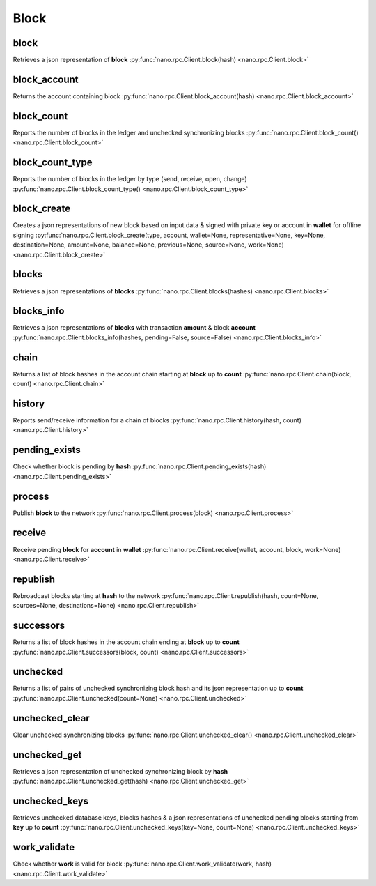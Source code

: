 .. _block-ref:

Block
=====

block
-----

Retrieves a json representation of **block**
:py:func:`nano.rpc.Client.block(hash) <nano.rpc.Client.block>`

.. .. py:function:: nano.rpc.Client.block(hash)

..
   Retrieves a json representation of **block**

   :param hash: Hash of block to return representation for
   :type hash: str

   :raises: :py:exc:`nano.rpc.RPCException`

   >>> rpc.block(
   ...     hash="000D1BAEC8EC208142C99059B393051BAC8380F9B5A2E6B2489A277D81789F3F"
   ... )
   {
       "account": "xrb_3e3j5tkog48pnny9dmfzj1r16pg8t1e76dz5tmac6iq689wyjfpi00000000",
       "work": "0000000000000000",
       "source": "FA5B51D063BADDF345EFD7EF0D3C5FB115C85B1EF4CDE89D8B7DF3EAF60A04A4",
       "representative": "xrb_3e3j5tkog48pnny9dmfzj1r16pg8t1e76dz5tmac6iq689wyjfpi00000000",
       "signature": "00000000000000000000000000000000000000000000000000000000000000000000000000000000000000000000000000000000000000000000000000000000",
       "type": "open"
   }


block_account
-------------

Returns the account containing block
:py:func:`nano.rpc.Client.block_account(hash) <nano.rpc.Client.block_account>`

.. .. py:function:: nano.rpc.Client.block_account(hash)

..
   Returns the account containing block

   :param hash: Hash of the block to return account for
   :type hash: str

   :raises: :py:exc:`nano.rpc.RPCException`

   >>> rpc.block_account(
   ...     hash="000D1BAEC8EC208142C99059B393051BAC8380F9B5A2E6B2489A277D81789F3F"
   ... )
   "xrb_3e3j5tkog48pnny9dmfzj1r16pg8t1e76dz5tmac6iq689wyjfpi00000000"


block_count
-----------

Reports the number of blocks in the ledger and unchecked synchronizing blocks
:py:func:`nano.rpc.Client.block_count() <nano.rpc.Client.block_count>`

.. .. py:function:: nano.rpc.Client.block_count()

..
   Reports the number of blocks in the ledger and unchecked synchronizing
   blocks

   :raises: :py:exc:`nano.rpc.RPCException`

   >>> rpc.block_count()
   {
     "count": 1000,
     "unchecked": 10
   }


block_count_type
----------------

Reports the number of blocks in the ledger by type (send, receive, open, change)
:py:func:`nano.rpc.Client.block_count_type() <nano.rpc.Client.block_count_type>`

.. .. py:function:: nano.rpc.Client.block_count_type()

..
   Reports the number of blocks in the ledger by type (send, receive,
   open, change)

   :raises: :py:exc:`nano.rpc.RPCException`

   >>> rpc.block_count_type()
   {
     "send": 1000,
     "receive": 900,
     "open": 100,
     "change": 50
   }


block_create
------------

Creates a json representations of new block based on input data & signed with private key or account in **wallet** for offline signing
:py:func:`nano.rpc.Client.block_create(type, account, wallet=None, representative=None, key=None, destination=None, amount=None, balance=None, previous=None, source=None, work=None) <nano.rpc.Client.block_create>`

.. .. py:function:: nano.rpc.Client.block_create(type, account, wallet=None, representative=None, key=None, destination=None, amount=None, balance=None, previous=None, source=None, work=None)

..
   Creates a json representations of new block based on input data &
   signed with private key or account in **wallet** for offline signing

   .. enable_control required
.. version 8.1 required

   :param type: Type of block to create one of **open**, **receive**,
                **change**, **send**
   :type type: str

   :param account: Account for the signed block
   :type account: str

   :param wallet: Wallet to use
   :type wallet: str

   :param representative: Representative account for **open** and
                          **change** blocks
   :type representative: str

   :param key: Private key to use to open account for **open** blocks
   :type key: str

   :param destination: Destination account for **send** blocks
   :type destination: str

   :param amount: Amount in raw for **send** blocks
   :type amount: int

   :param balance: Balance in raw of account for **send** blocks
   :type balance: int

   :param previous: Previous block hash for **receive**, **send**
                  and **change** blocks
   :type previous: str

   :param source: Source block for **open** and **receive** blocks
   :type source: str

   :param work: Work value to use for block from external source
   :type work: str

   :raises: :py:exc:`nano.rpc.RPCException`

   >>> rpc.block_create(
   ...     type="open",
   ...     account="xrb_3kdbxitaj7f6mrir6miiwtw4muhcc58e6tn5st6rfaxsdnb7gr4roudwn951",
   ...     source="19D3D919475DEED4696B5D13018151D1AF88B2BD3BCFF048B45031C1F36D1858",
   ...     representative="xrb_1hza3f7wiiqa7ig3jczyxj5yo86yegcmqk3criaz838j91sxcckpfhbhhra1",
   ...     key="0000000000000000000000000000000000000000000000000000000000000001"
   ... )
   {
       "block": {
           "account": "xrb_3kdbxitaj7f6mrir6miiwtw4muhcc58e6tn5st6rfaxsdnb7gr4roudwn951",
           "representative": "xrb_1hza3f7wiiqa7ig3jczyxj5yo86yegcmqk3criaz838j91sxcckpfhbhhra1",
           "signature": "5974324F8CC42DA56F62FC212A17886BDCB18DE363D04DA84EEDC99CB4A33919D14A2CF9DE9D534FAA6D0B91D01F0622205D898293525E692586C84F2DCF9208",
           "source": "19D3D919475DEED4696B5D13018151D1AF88B2BD3BCFF048B45031C1F36D1858",
           "type": "open",
           "work": "4ec76c9bda2325ed"
       },
       "hash": "F47B23107E5F34B2CE06F562B5C435DF72A533251CB414C51B2B62A8F63A00E4"
   }

   >>> rpc.block_create(
   ...     type="receive",
   ...     account="xrb_3kdbxitaj7f6mrir6miiwtw4muhcc58e6tn5st6rfaxsdnb7gr4roudwn951",
   ...     previous="F47B23107E5F34B2CE06F562B5C435DF72A533251CB414C51B2B62A8F63A00E4",
   ...     source="19D3D919475DEED4696B5D13018151D1AF88B2BD3BCFF048B45031C1F36D1858",
   ...     wallet="000D1BAEC8EC208142C99059B393051BAC8380F9B5A2E6B2489A277D81789F3F",
   ... )
   {
       "block": {
           "previous": "F47B23107E5F34B2CE06F562B5C435DF72A533251CB414C51B2B62A8F63A00E4",
           "signature": "A13FD22527771667D5DFF33D69787D734836A3561D8A490C1F4917A05D77EA09860461D5FBFC99246A4EAB5627F119AD477598E22EE021C4711FACF4F3C80D0E",
           "source": "19D3D919475DEED4696B5D13018151D1AF88B2BD3BCFF048B45031C1F36D1858",
           "type": "receive",
           "work": "6acb5dd43a38d76a"
       },
       "hash": "314BA8D9057678C1F53371C2DB3026C1FAC01EC8E7802FD9A2E8130FC523429E"
   }

   >>> rpc.block_create(
   ...     type="send",
   ...     account="xrb_3kdbxitaj7f6mrir6miiwtw4muhcc58e6tn5st6rfaxsdnb7gr4roudwn951",
   ...     amount=10000000000000000000000000000000,
   ...     balance=20000000000000000000000000000000,
   ...     destination="xrb_18gmu6engqhgtjnppqam181o5nfhj4sdtgyhy36dan3jr9spt84rzwmktafc",
   ...     previous="314BA8D9057678C1F53371C2DB3026C1FAC01EC8E7802FD9A2E8130FC523429E",
   ...     wallet="000D1BAEC8EC208142C99059B393051BAC8380F9B5A2E6B2489A277D81789F3F",
   ...     work="478563b2d9facfd4",
   ... )
   {
       "block": {
           "balance": "0000007E37BE2022C0914B2680000000",
           "destination": "xrb_18gmu6engqhgtjnppqam181o5nfhj4sdtgyhy36dan3jr9spt84rzwmktafc",
           "previous": "314BA8D9057678C1F53371C2DB3026C1FAC01EC8E7802FD9A2E8130FC523429E",
           "signature": "F19CA177EFA8692C8CBF7478CE3213F56E4A85DF760DA7A9E69141849831F8FD79BA9ED89CEC807B690FB4AA42D5008F9DBA7115E63C935401F1F0EFA547BC00",
           "type": "send",
           "work": "478563b2d9facfd4"
       },
       "hash": "F958305C0FF0551421D4ABEDCCF302079D020A0A3833E33F185E2B0415D4567A"
   }

   >>> rpc.block_create(
   ...     type="change",
   ...     account="xrb_3kdbxitaj7f6mrir6miiwtw4muhcc58e6tn5st6rfaxsdnb7gr4roudwn951",
   ...     representative="xrb_18gmu6engqhgtjnppqam181o5nfhj4sdtgyhy36dan3jr9spt84rzwmktafc",
   ...     previous="F958305C0FF0551421D4ABEDCCF302079D020A0A3833E33F185E2B0415D4567A",
   ...     wallet="000D1BAEC8EC208142C99059B393051BAC8380F9B5A2E6B2489A277D81789F3F",
   ... )
   {
       "block": {
           "previous": "F958305C0FF0551421D4ABEDCCF302079D020A0A3833E33F185E2B0415D4567A",
           "representative": "xrb_18gmu6engqhgtjnppqam181o5nfhj4sdtgyhy36dan3jr9spt84rzwmktafc",
           "signature": "98B4D56881D9A88B170A6B2976AE21900C26A27F0E2C338D93FDED56183B73D19AA5BEB48E43FCBB8FF8293FDD368CEF50600FECEFD490A0855ED702ED209E04",
           "type": "change",
           "work": "55e5b7a83edc3f4f"
       },
       "hash": "654FA425CEBFC9E7726089E4EDE7A105462D93DBC915FFB70B50909920A7D286"
   }

blocks
------

Retrieves a json representations of **blocks**
:py:func:`nano.rpc.Client.blocks(hashes) <nano.rpc.Client.blocks>`

.. .. py:function:: nano.rpc.Client.blocks(hashes)

..
   Retrieves a json representations of **blocks**

   :param hashes: List of block hashes to return
   :type hashes: list of str

   :raises: :py:exc:`nano.rpc.RPCException`

   >>> rpc.blocks(
   ...     hashes=["000D1BAEC8EC208142C99059B393051BAC8380F9B5A2E6B2489A277D81789F3F"]
   ... )
   {
       "000D1BAEC8EC208142C99059B393051BAC8380F9B5A2E6B2489A277D81789F3F": {
           "account": "xrb_3e3j5tkog48pnny9dmfzj1r16pg8t1e76dz5tmac6iq689wyjfpi00000000",
           "work": "0000000000000000",
           "source": "FA5B51D063BADDF345EFD7EF0D3C5FB115C85B1EF4CDE89D8B7DF3EAF60A04A4",
           "representative": "xrb_3e3j5tkog48pnny9dmfzj1r16pg8t1e76dz5tmac6iq689wyjfpi00000000",
           "signature": "00000000000000000000000000000000000000000000000000000000000000000000000000000000000000000000000000000000000000000000000000000000",
           "type": "open"
       }
   }


blocks_info
-----------

Retrieves a json representations of **blocks** with transaction **amount** & block **account**
:py:func:`nano.rpc.Client.blocks_info(hashes, pending=False, source=False) <nano.rpc.Client.blocks_info>`

.. .. py:function:: nano.rpc.Client.blocks_info(hashes, pending=False, source=False)

..
   Retrieves a json representations of **blocks** with transaction
   **amount** & block **account**

   :param hashes: List of block hashes to return info for
   :type hashes: list of str

   :param pending: If true, returns pending amount as well
   :type pending: bool

   :param source: If true, returns source account as well
   :type source: bool

   :raises: :py:exc:`nano.rpc.RPCException`

   >>> rpc.blocks_info(hashes=["000D1BAEC8EC208142C99059B393051BAC8380F9B5A2E6B2489A277D81789F3F"])
   {
       "000D1BAEC8EC208142C99059B393051BAC8380F9B5A2E6B2489A277D81789F3F": {
           "block_account": "xrb_3e3j5tkog48pnny9dmfzj1r16pg8t1e76dz5tmac6iq689wyjfpi00000000",
           "amount": "1000000000000000000000000000000",
           "contents": {
               "account": "xrb_3e3j5tkog48pnny9dmfzj1r16pg8t1e76dz5tmac6iq689wyjfpi00000000",
               "work": "0000000000000000",
               "source": "FA5B51D063BADDF345EFD7EF0D3C5FB115C85B1EF4CDE89D8B7DF3EAF60A04A4",
               "representative": "xrb_3e3j5tkog48pnny9dmfzj1r16pg8t1e76dz5tmac6iq689wyjfpi00000000",
               "signature": "00000000000000000000000000000000000000000000000000000000000000000000000000000000000000000000000000000000000000000000000000000000",
               "type": "open"
           }
       }
   }


chain
-----

Returns a list of block hashes in the account chain starting at **block** up to **count**
:py:func:`nano.rpc.Client.chain(block, count) <nano.rpc.Client.chain>`

.. .. py:function:: nano.rpc.Client.chain(block, count)

..
   Returns a list of block hashes in the account chain starting at
   **block** up to **count**

   :param block: Block hash to start at
   :type block: str

   :param count: Number of blocks to return up to
   :type count: int

   :raises: :py:exc:`nano.rpc.RPCException`

   >>> rpc.chain(
   ...     block="000D1BAEC8EC208142C99059B393051BAC8380F9B5A2E6B2489A277D81789F3F",
   ...     count=1
   ... )
   [
       "000D1BAEC8EC208142C99059B393051BAC8380F9B5A2E6B2489A277D81789F3F"
   ]


history
-------

Reports send/receive information for a chain of blocks
:py:func:`nano.rpc.Client.history(hash, count) <nano.rpc.Client.history>`

.. .. py:function:: nano.rpc.Client.history(hash, count)

..
   Reports send/receive information for a chain of blocks

   :param hash: Hash of block to receive history for
   :type hash: str

   :param count: Max number of blocks to return
   :type count: int

   :raises: :py:exc:`nano.rpc.RPCException`

   >>> rpc.history(
   ...     hash="000D1BAEC8EC208142C99059B393051BAC8380F9B5A2E6B2489A277D81789F3F",
   ...     count=1
   ... )
   [
       {
         "hash": "000D1BAEC8EC208142C99059B393051BAC8380F9B5A2E6B2489A277D81789F3F",
         "type": "receive",
         "account": "xrb_3e3j5tkog48pnny9dmfzj1r16pg8t1e76dz5tmac6iq689wyjfpi00000000",
         "amount": "100000000000000000000000000000000"
       }
   ]


pending_exists
--------------

Check whether block is pending by **hash**
:py:func:`nano.rpc.Client.pending_exists(hash) <nano.rpc.Client.pending_exists>`

.. .. py:function:: nano.rpc.Client.pending_exists(hash)

..
   Check whether block is pending by **hash**

   .. version 8.0 required

   :param hash: Hash of block to check if pending
   :type hash: str

   :raises: :py:exc:`nano.rpc.RPCException`

   >>> rpc.pending_exists(
       hash="000D1BAEC8EC208142C99059B393051BAC8380F9B5A2E6B2489A277D81789F3F"
   )
   True

process
-------

Publish **block** to the network
:py:func:`nano.rpc.Client.process(block) <nano.rpc.Client.process>`

.. .. py:function:: nano.rpc.Client.process(block)

..
   Publish **block** to the network

   :param block: Block to publish
   :type block: dict or json

   :raises: :py:exc:`nano.rpc.RPCException`

   >>> block = {
       "account": "xrb_3e3j5tkog48pnny9dmfzj1r16pg8t1e76dz5tmac6iq689wyjfpi00000000",
       "work": "0000000000000000",
       "source": "FA5B51D063BADDF345EFD7EF0D3C5FB115C85B1EF4CDE89D8B7DF3EAF60A04A4",
       "representative": "xrb_3e3j5tkog48pnny9dmfzj1r16pg8t1e76dz5tmac6iq689wyjfpi00000000",
       "signature": "00000000000000000000000000000000000000000000000000000000000000000000000000000000000000000000000000000000000000000000000000000000",
       "type": "open"
   }

   >>> rpc.process(block=block)
   "42A723D2B60462BF7C9A003FE9A70057D3A6355CA5F1D0A57581000000000000"

   >>> rpc.process(json.dumps(block))
   "42A723D2B60462BF7C9A003FE9A70057D3A6355CA5F1D0A57581000000000000"


receive
-------

Receive pending **block** for **account** in **wallet**
:py:func:`nano.rpc.Client.receive(wallet, account, block, work=None) <nano.rpc.Client.receive>`

.. .. py:function:: nano.rpc.Client.receive(wallet, account, block, work=None)

..
   Receive pending **block** for **account** in **wallet**

   .. enable_control required

   :param wallet: Wallet of account to receive block for
   :type wallet: str

   :param account: Account to receive block for
   :type account: str

   :param block: Block hash to receive
   :type block: str

   :param work: If set, uses this work for the receive block
   :type work: str

   :raises: :py:exc:`nano.rpc.RPCException`

   >>> rpc.receive(
   ...     wallet="000D1BAEC8EC208142C99059B393051BAC8380F9B5A2E6B2489A277D81789F3F",
   ...     account="xrb_3e3j5tkog48pnny9dmfzj1r16pg8t1e76dz5tmac6iq689wyjfpi00000000",
   ...     block="53EAA25CE28FA0E6D55EA9704B32604A736966255948594D55CBB05267CECD48",
   ...     work="12041e830ad10de1"
   ... )
   "EE5286AB32F580AB65FD84A69E107C69FBEB571DEC4D99297E19E3FA5529547B"


republish
---------

Rebroadcast blocks starting at **hash** to the network
:py:func:`nano.rpc.Client.republish(hash, count=None, sources=None, destinations=None) <nano.rpc.Client.republish>`

.. .. py:function:: nano.rpc.Client.republish(hash, count=None, sources=None, destinations=None)

..
   Rebroadcast blocks starting at **hash** to the network

   :param hash: Hash of block to start rebroadcasting from
   :type hash: str

   :param count: Max number of blocks to rebroadcast
   :type count: int

   :param sources: If set, additionally rebroadcasts source chain blocks
                   for receive/open up to **sources** depth
   :type sources: int

   :param destinations: If set, additionally rebroadcasts destination chain
                        blocks for receive/open up to **destinations** depth
   :type destinations: int

   :raises: :py:exc:`nano.rpc.RPCException`

   >>> rpc.republish(
   ...     hash="991CF190094C00F0B68E2E5F75F6BEE95A2E0BD93CEAA4A6734DB9F19B728948"
   ... )
   [
       "991CF190094C00F0B68E2E5F75F6BEE95A2E0BD93CEAA4A6734DB9F19B728948",
       "A170D51B94E00371ACE76E35AC81DC9405D5D04D4CEBC399AEACE07AE05DD293"
   ]


successors
----------

Returns a list of block hashes in the account chain ending at **block** up to **count**
:py:func:`nano.rpc.Client.successors(block, count) <nano.rpc.Client.successors>`

.. .. py:function:: nano.rpc.Client.successors(block, count)

..
   Returns a list of block hashes in the account chain ending at
   **block** up to **count**

   :param block: Hash of block to start returning successors for
   :type block: str

   :param count: Max number of successor blocks to return
   :type count: int

   :raises: :py:exc:`nano.rpc.RPCException`

   >>> rpc.successors(
   ...     block="991CF190094C00F0B68E2E5F75F6BEE95A2E0BD93CEAA4A6734DB9F19B728948",
   ...     count=1
   ... )
   [
       "A170D51B94E00371ACE76E35AC81DC9405D5D04D4CEBC399AEACE07AE05DD293"
   ]


unchecked
---------

Returns a list of pairs of unchecked synchronizing block hash and its json representation up to **count**
:py:func:`nano.rpc.Client.unchecked(count=None) <nano.rpc.Client.unchecked>`

.. .. py:function:: nano.rpc.Client.unchecked(count=None)

..
   Returns a list of pairs of unchecked synchronizing block hash and its
   json representation up to **count**

   .. version 8.0 required

   :param count: Max amount of unchecked blocks to return
   :type count: int

   :raises: :py:exc:`nano.rpc.RPCException`

   >>> rpc.unchecked(count=1)
   {
       "000D1BAEC8EC208142C99059B393051BAC8380F9B5A2E6B2489A277D81789F3F": {
           "account": "xrb_3e3j5tkog48pnny9dmfzj1r16pg8t1e76dz5tmac6iq689wyjfpi00000000",
           "work": "0000000000000000",
           "source": "FA5B51D063BADDF345EFD7EF0D3C5FB115C85B1EF4CDE89D8B7DF3EAF60A04A4",
           "representative": "xrb_3e3j5tkog48pnny9dmfzj1r16pg8t1e76dz5tmac6iq689wyjfpi00000000",
           "signature": "00000000000000000000000000000000000000000000000000000000000000000000000000000000000000000000000000000000000000000000000000000000",
           "type": "open"
       }
   }


unchecked_clear
---------------

Clear unchecked synchronizing blocks
:py:func:`nano.rpc.Client.unchecked_clear() <nano.rpc.Client.unchecked_clear>`

.. .. py:function:: nano.rpc.Client.unchecked_clear()

..
   Clear unchecked synchronizing blocks

   .. enable_control required
.. version 8.0 required

   :raises: :py:exc:`nano.rpc.RPCException`

   >>> rpc.unchecked_clear()
   True


unchecked_get
-------------

Retrieves a json representation of unchecked synchronizing block by **hash**
:py:func:`nano.rpc.Client.unchecked_get(hash) <nano.rpc.Client.unchecked_get>`

.. .. py:function:: nano.rpc.Client.unchecked_get(hash)

..
   Retrieves a json representation of unchecked synchronizing block by
   **hash**

   .. version 8.0 required

   :param hash: Hash of unchecked block to get
   :type hash: str

   :raises: :py:exc:`nano.rpc.RPCException`

   >>> rpc.unchecked_get(
   ...     hash="000D1BAEC8EC208142C99059B393051BAC8380F9B5A2E6B2489A277D81789F3F"
   ... )
   {
       "account": "xrb_3e3j5tkog48pnny9dmfzj1r16pg8t1e76dz5tmac6iq689wyjfpi00000000",
       "work": "0000000000000000",
       "source": "FA5B51D063BADDF345EFD7EF0D3C5FB115C85B1EF4CDE89D8B7DF3EAF60A04A4",
       "representative": "xrb_3e3j5tkog48pnny9dmfzj1r16pg8t1e76dz5tmac6iq689wyjfpi00000000",
       "signature": "00000000000000000000000000000000000000000000000000000000000000000000000000000000000000000000000000000000000000000000000000000000",
       "type": "open"
   }


unchecked_keys
--------------

Retrieves unchecked database keys, blocks hashes & a json representations of unchecked pending blocks starting from **key** up to **count**
:py:func:`nano.rpc.Client.unchecked_keys(key=None, count=None) <nano.rpc.Client.unchecked_keys>`

.. .. py:function:: nano.rpc.Client.unchecked_keys(key=None, count=None)

..
   Retrieves unchecked database keys, blocks hashes & a json
   representations of unchecked pending blocks starting from **key** up
   to **count**

   .. version 8.0 required

   :param key: Starting key to return unchecked keys for
   :type key: str

   :param count: Max number of keys/blocks to return
   :type count: int

   :raises: :py:exc:`nano.rpc.RPCException`

   >>> rpc.unchecked_keys(
   ...     key="FA5B51D063BADDF345EFD7EF0D3C5FB115C85B1EF4CDE89D8B7DF3EAF60A04A4",
   ...     count=1
   ... )
   [
       {
           "key": "FA5B51D063BADDF345EFD7EF0D3C5FB115C85B1EF4CDE89D8B7DF3EAF60A04A4",
           "hash": "000D1BAEC8EC208142C99059B393051BAC8380F9B5A2E6B2489A277D81789F3F",
           "contents": {
               "account": "xrb_3e3j5tkog48pnny9dmfzj1r16pg8t1e76dz5tmac6iq689wyjfpi00000000",
               "work": "0000000000000000",
               "source": "FA5B51D063BADDF345EFD7EF0D3C5FB115C85B1EF4CDE89D8B7DF3EAF60A04A4",
               "representative": "xrb_3e3j5tkog48pnny9dmfzj1r16pg8t1e76dz5tmac6iq689wyjfpi00000000",
               "signature": "00000000000000000000000000000000000000000000000000000000000000000000000000000000000000000000000000000000000000000000000000000000",
               "type": "open"
           }
       }
   ]


work_validate
-------------

Check whether **work** is valid for block
:py:func:`nano.rpc.Client.work_validate(work, hash) <nano.rpc.Client.work_validate>`

.. .. py:function:: nano.rpc.Client.work_validate(work, hash)

..
   Check whether **work** is valid for block

   :param work: Work to validate
   :type work: str

   :param hash: Hash of block to validate work for
   :type hash: str

   :raises: :py:exc:`nano.rpc.RPCException`

   >>> rpc.work_validate(
   ...     work="2bf29ef00786a6bc",
   ...     hash="718CC2121C3E641059BC1C2CFC45666C99E8AE922F7A807B7D07B62C995D79E2"
   ... )
   True


